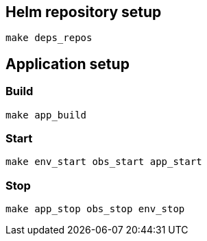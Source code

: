 == Helm repository setup

[source, shell]
----
make deps_repos

----

== Application setup

=== Build
[source, shell]
----
make app_build
----

=== Start
[source, shell]
----
make env_start obs_start app_start
----

=== Stop
[source, shell]
----
make app_stop obs_stop env_stop
----



